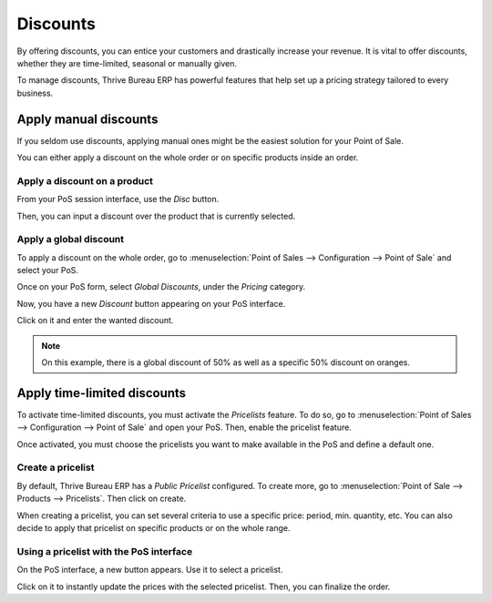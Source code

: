 =========
Discounts
=========

By offering discounts, you can entice your customers and drastically
increase your revenue. It is vital to offer discounts, whether they are
time-limited, seasonal or manually given.

To manage discounts, Thrive Bureau ERP has powerful features that help set up a
pricing strategy tailored to every business.

Apply manual discounts
======================

If you seldom use discounts, applying manual ones might be the easiest
solution for your Point of Sale.

You can either apply a discount on the whole order or on specific
products inside an order.

Apply a discount on a product
-----------------------------

From your PoS session interface, use the *Disc* button.

.. image:: discounts/discounts_01.png
   :align: center
   :alt: View of the discount button for manual discount

Then, you can input a discount over the product that is currently
selected.

Apply a global discount
-----------------------

To apply a discount on the whole order, go to :menuselection:`Point of
Sales --> Configuration --> Point of Sale` and select your PoS.

Once on your PoS form, select *Global Discounts*, under the *Pricing* category.

.. image:: discounts/discounts_02.png
   :align: center
   :alt: View of the feature to enable for global discount

Now, you have a new *Discount* button appearing on your PoS interface.

.. image:: discounts/discounts_03.png
   :align: center
   :alt: View of the button to use for global discount via the pos interface

Click on it and enter the wanted discount.

.. image:: discounts/discounts_04.png
   :align: center
   :alt: View of the discount offered in the payment summary

.. note::
   On this example, there is a global discount of 50% as well as a specific
   50% discount on oranges.

Apply time-limited discounts
============================

To activate time-limited discounts, you must activate the *Pricelists*
feature. To do so, go to :menuselection:`Point of Sales -->
Configuration --> Point of Sale` and open your PoS. Then, enable the
pricelist feature.

.. image:: discounts/discounts_05.png
   :align: center
   :alt: View of the pricelist feature

Once activated, you must choose the pricelists you want to make
available in the PoS and define a default one.

Create a pricelist
------------------

By default, Thrive Bureau ERP has a *Public Pricelist* configured. To create more,
go to :menuselection:`Point of Sale --> Products --> Pricelists`. Then
click on create.

When creating a pricelist, you can set several criteria to use a
specific price: period, min. quantity, etc. You can also decide to apply
that pricelist on specific products or on the whole range.

.. image:: discounts/discounts_06.png
   :align: center
   :alt: View of a time-limited pricelist for two products

Using a pricelist with the PoS interface
----------------------------------------

On the PoS interface, a new button appears. Use it to select a
pricelist.

.. image:: discounts/discounts_07.png
   :align: center
   :alt: View of the button to use for time-limited discounts via the pos interface

Click on it to instantly update the prices with the selected pricelist. Then, you can finalize the order.
